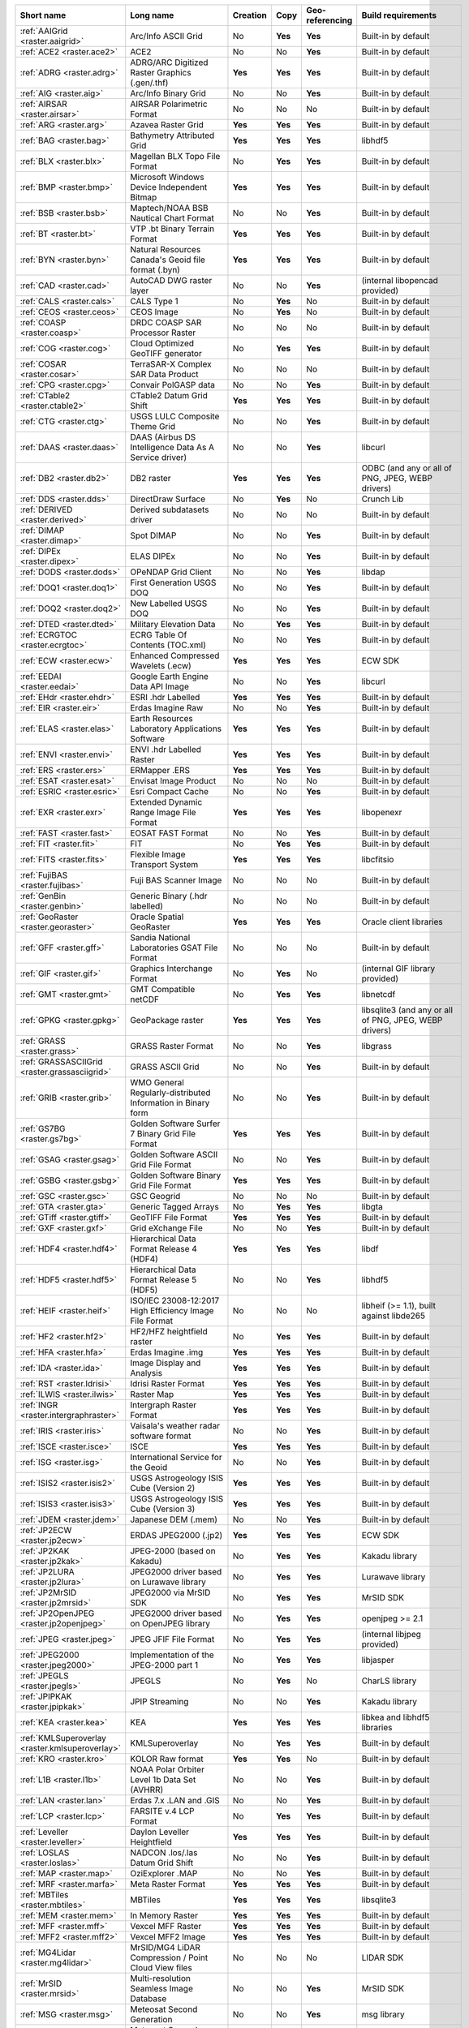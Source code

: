 .. raster_driver_summary:

..
  This file is generated by build_driver_summary.py. DO NOT EDIT !!!
  Do not put in git !!!
..
.. list-table::
   :widths: 10 35 10 10 10 25
   :header-rows: 1

   * - Short name
     - Long name
     - Creation
     - Copy
     - Geo-referencing
     - Build requirements
   * - :ref:`AAIGrid <raster.aaigrid>`
     - Arc/Info ASCII Grid
     - No
     - **Yes**
     - **Yes**
     - Built-in by default
   * - :ref:`ACE2 <raster.ace2>`
     - ACE2
     - No
     - No
     - **Yes**
     - Built-in by default
   * - :ref:`ADRG <raster.adrg>`
     - ADRG/ARC Digitized Raster Graphics (.gen/.thf)
     - **Yes**
     - **Yes**
     - **Yes**
     - Built-in by default
   * - :ref:`AIG <raster.aig>`
     - Arc/Info Binary Grid
     - No
     - No
     - **Yes**
     - Built-in by default
   * - :ref:`AIRSAR <raster.airsar>`
     - AIRSAR Polarimetric Format
     - No
     - No
     - No
     - Built-in by default
   * - :ref:`ARG <raster.arg>`
     - Azavea Raster Grid
     - **Yes**
     - **Yes**
     - **Yes**
     - Built-in by default
   * - :ref:`BAG <raster.bag>`
     - Bathymetry Attributed Grid
     - **Yes**
     - **Yes**
     - **Yes**
     - libhdf5
   * - :ref:`BLX <raster.blx>`
     - Magellan BLX Topo File Format
     - No
     - **Yes**
     - **Yes**
     - Built-in by default
   * - :ref:`BMP <raster.bmp>`
     - Microsoft Windows Device Independent Bitmap
     - **Yes**
     - **Yes**
     - **Yes**
     - Built-in by default
   * - :ref:`BSB <raster.bsb>`
     - Maptech/NOAA BSB Nautical Chart Format
     - No
     - No
     - **Yes**
     - Built-in by default
   * - :ref:`BT <raster.bt>`
     - VTP .bt Binary Terrain Format
     - **Yes**
     - **Yes**
     - **Yes**
     - Built-in by default
   * - :ref:`BYN <raster.byn>`
     - Natural Resources Canada's Geoid file format (.byn)
     - **Yes**
     - **Yes**
     - **Yes**
     - Built-in by default
   * - :ref:`CAD <raster.cad>`
     - AutoCAD DWG raster layer
     - No
     - No
     - **Yes**
     - (internal libopencad provided)
   * - :ref:`CALS <raster.cals>`
     - CALS Type 1
     - No
     - **Yes**
     - No
     - Built-in by default
   * - :ref:`CEOS <raster.ceos>`
     - CEOS Image
     - No
     - **Yes**
     - No
     - Built-in by default
   * - :ref:`COASP <raster.coasp>`
     -  DRDC COASP SAR Processor Raster
     - No
     - No
     - No
     - Built-in by default
   * - :ref:`COG <raster.cog>`
     - Cloud Optimized GeoTIFF generator
     - No
     - **Yes**
     - **Yes**
     - Built-in by default
   * - :ref:`COSAR <raster.cosar>`
     - TerraSAR-X Complex SAR Data Product
     - No
     - No
     - No
     - Built-in by default
   * - :ref:`CPG <raster.cpg>`
     - Convair PolGASP data
     - No
     - No
     - **Yes**
     - Built-in by default
   * - :ref:`CTable2 <raster.ctable2>`
     - CTable2 Datum Grid Shift
     - **Yes**
     - **Yes**
     - **Yes**
     - Built-in by default
   * - :ref:`CTG <raster.ctg>`
     - USGS LULC Composite Theme Grid
     - No
     - No
     - **Yes**
     - Built-in by default
   * - :ref:`DAAS <raster.daas>`
     - DAAS (Airbus DS Intelligence Data As A Service driver)
     - No
     - No
     - **Yes**
     - libcurl
   * - :ref:`DB2 <raster.db2>`
     - DB2 raster
     - **Yes**
     - **Yes**
     - **Yes**
     - ODBC (and any or all of PNG, JPEG, WEBP drivers)
   * - :ref:`DDS <raster.dds>`
     - DirectDraw Surface
     - No
     - **Yes**
     - No
     - Crunch Lib
   * - :ref:`DERIVED <raster.derived>`
     - Derived subdatasets driver
     - No
     - No
     - No
     - Built-in by default
   * - :ref:`DIMAP <raster.dimap>`
     - Spot DIMAP
     - No
     - No
     - **Yes**
     - Built-in by default
   * - :ref:`DIPEx <raster.dipex>`
     - ELAS DIPEx
     - No
     - No
     - **Yes**
     - Built-in by default
   * - :ref:`DODS <raster.dods>`
     - OPeNDAP Grid Client
     - No
     - No
     - **Yes**
     - libdap
   * - :ref:`DOQ1 <raster.doq1>`
     - First Generation USGS DOQ
     - No
     - No
     - **Yes**
     - Built-in by default
   * - :ref:`DOQ2 <raster.doq2>`
     - New Labelled USGS DOQ
     - No
     - No
     - **Yes**
     - Built-in by default
   * - :ref:`DTED <raster.dted>`
     - Military Elevation Data
     - No
     - **Yes**
     - **Yes**
     - Built-in by default
   * - :ref:`ECRGTOC <raster.ecrgtoc>`
     - ECRG Table Of Contents (TOC.xml)
     - No
     - No
     - **Yes**
     - Built-in by default
   * - :ref:`ECW <raster.ecw>`
     - Enhanced Compressed Wavelets (.ecw)
     - **Yes**
     - **Yes**
     - **Yes**
     - ECW SDK
   * - :ref:`EEDAI <raster.eedai>`
     - Google Earth Engine Data API Image
     - No
     - No
     - **Yes**
     - libcurl
   * - :ref:`EHdr <raster.ehdr>`
     - ESRI .hdr Labelled
     - **Yes**
     - **Yes**
     - **Yes**
     - Built-in by default
   * - :ref:`EIR <raster.eir>`
     - Erdas Imagine Raw
     - No
     - No
     - **Yes**
     - Built-in by default
   * - :ref:`ELAS <raster.elas>`
     - Earth Resources Laboratory Applications Software
     - **Yes**
     - **Yes**
     - **Yes**
     - Built-in by default
   * - :ref:`ENVI <raster.envi>`
     - ENVI .hdr Labelled Raster
     - **Yes**
     - **Yes**
     - **Yes**
     - Built-in by default
   * - :ref:`ERS <raster.ers>`
     - ERMapper .ERS
     - **Yes**
     - **Yes**
     - **Yes**
     - Built-in by default
   * - :ref:`ESAT <raster.esat>`
     - Envisat Image Product
     - No
     - No
     - No
     - Built-in by default
   * - :ref:`ESRIC <raster.esric>`
     - Esri Compact Cache
     - No
     - No
     - **Yes**
     - Built-in by default
   * - :ref:`EXR <raster.exr>`
     - Extended Dynamic Range Image File Format
     - **Yes**
     - **Yes**
     - **Yes**
     - libopenexr
   * - :ref:`FAST <raster.fast>`
     - EOSAT FAST Format
     - No
     - No
     - **Yes**
     - Built-in by default
   * - :ref:`FIT <raster.fit>`
     - FIT
     - No
     - **Yes**
     - **Yes**
     - Built-in by default
   * - :ref:`FITS <raster.fits>`
     - Flexible Image Transport System
     - **Yes**
     - **Yes**
     - **Yes**
     - libcfitsio
   * - :ref:`FujiBAS <raster.fujibas>`
     - Fuji BAS Scanner Image
     - No
     - No
     - No
     - Built-in by default
   * - :ref:`GenBin <raster.genbin>`
     - Generic Binary (.hdr labelled)
     - No
     - No
     - No
     - Built-in by default
   * - :ref:`GeoRaster <raster.georaster>`
     - Oracle Spatial GeoRaster
     - **Yes**
     - **Yes**
     - **Yes**
     - Oracle client libraries
   * - :ref:`GFF <raster.gff>`
     - Sandia National Laboratories GSAT File Format
     - No
     - No
     - No
     - Built-in by default
   * - :ref:`GIF <raster.gif>`
     - Graphics Interchange Format
     - No
     - **Yes**
     - No
     - (internal GIF library provided)
   * - :ref:`GMT <raster.gmt>`
     - GMT Compatible netCDF
     - No
     - **Yes**
     - **Yes**
     - libnetcdf
   * - :ref:`GPKG <raster.gpkg>`
     - GeoPackage raster
     - **Yes**
     - **Yes**
     - **Yes**
     - libsqlite3 (and any or all of PNG, JPEG, WEBP drivers)
   * - :ref:`GRASS <raster.grass>`
     - GRASS Raster Format
     - No
     - No
     - **Yes**
     - libgrass
   * - :ref:`GRASSASCIIGrid <raster.grassasciigrid>`
     - GRASS ASCII Grid
     - No
     - No
     - **Yes**
     - Built-in by default
   * - :ref:`GRIB <raster.grib>`
     - WMO General Regularly-distributed Information in Binary form
     - No
     - No
     - **Yes**
     - Built-in by default
   * - :ref:`GS7BG <raster.gs7bg>`
     - Golden Software Surfer 7 Binary Grid File Format
     - **Yes**
     - **Yes**
     - **Yes**
     - Built-in by default
   * - :ref:`GSAG <raster.gsag>`
     - Golden Software ASCII Grid File Format
     - No
     - No
     - **Yes**
     - Built-in by default
   * - :ref:`GSBG <raster.gsbg>`
     - Golden Software Binary Grid File Format
     - **Yes**
     - **Yes**
     - **Yes**
     - Built-in by default
   * - :ref:`GSC <raster.gsc>`
     - GSC Geogrid
     - No
     - No
     - No
     - Built-in by default
   * - :ref:`GTA <raster.gta>`
     - Generic Tagged Arrays
     - No
     - **Yes**
     - **Yes**
     - libgta
   * - :ref:`GTiff <raster.gtiff>`
     - GeoTIFF File Format
     - **Yes**
     - **Yes**
     - **Yes**
     - Built-in by default
   * - :ref:`GXF <raster.gxf>`
     - Grid eXchange File
     - No
     - No
     - **Yes**
     - Built-in by default
   * - :ref:`HDF4 <raster.hdf4>`
     - Hierarchical Data Format Release 4 (HDF4)
     - **Yes**
     - **Yes**
     - **Yes**
     - libdf
   * - :ref:`HDF5 <raster.hdf5>`
     - Hierarchical Data Format Release 5 (HDF5)
     - No
     - No
     - **Yes**
     - libhdf5
   * - :ref:`HEIF <raster.heif>`
     - ISO/IEC 23008-12:2017 High Efficiency Image File Format
     - No
     - No
     - No
     - libheif (>= 1.1), built against libde265
   * - :ref:`HF2 <raster.hf2>`
     - HF2/HFZ heightfield raster
     - No
     - **Yes**
     - **Yes**
     - Built-in by default
   * - :ref:`HFA <raster.hfa>`
     - Erdas Imagine .img
     - **Yes**
     - **Yes**
     - **Yes**
     - Built-in by default
   * - :ref:`IDA <raster.ida>`
     - Image Display and Analysis
     - **Yes**
     - **Yes**
     - **Yes**
     - Built-in by default
   * - :ref:`RST <raster.Idrisi>`
     - Idrisi Raster Format
     - **Yes**
     - **Yes**
     - **Yes**
     - Built-in by default
   * - :ref:`ILWIS <raster.ilwis>`
     - Raster Map
     - **Yes**
     - **Yes**
     - **Yes**
     - Built-in by default
   * - :ref:`INGR <raster.intergraphraster>`
     - Intergraph Raster Format
     - **Yes**
     - **Yes**
     - **Yes**
     - Built-in by default
   * - :ref:`IRIS <raster.iris>`
     - Vaisala's weather radar software format
     - No
     - No
     - **Yes**
     - Built-in by default
   * - :ref:`ISCE <raster.isce>`
     - ISCE
     - **Yes**
     - **Yes**
     - **Yes**
     - Built-in by default
   * - :ref:`ISG <raster.isg>`
     - International Service for the Geoid
     - No
     - No
     - **Yes**
     - Built-in by default
   * - :ref:`ISIS2 <raster.isis2>`
     - USGS Astrogeology ISIS Cube (Version 2)
     - **Yes**
     - **Yes**
     - **Yes**
     - Built-in by default
   * - :ref:`ISIS3 <raster.isis3>`
     - USGS Astrogeology ISIS Cube (Version 3)
     - **Yes**
     - **Yes**
     - **Yes**
     - Built-in by default
   * - :ref:`JDEM <raster.jdem>`
     - Japanese DEM (.mem)
     - No
     - No
     - **Yes**
     - Built-in by default
   * - :ref:`JP2ECW <raster.jp2ecw>`
     - ERDAS JPEG2000 (.jp2)
     - **Yes**
     - **Yes**
     - **Yes**
     - ECW SDK
   * - :ref:`JP2KAK <raster.jp2kak>`
     - JPEG-2000 (based on Kakadu)
     - No
     - **Yes**
     - **Yes**
     - Kakadu library
   * - :ref:`JP2LURA <raster.jp2lura>`
     - JPEG2000 driver based on Lurawave library
     - No
     - **Yes**
     - **Yes**
     - Lurawave library
   * - :ref:`JP2MrSID <raster.jp2mrsid>`
     - JPEG2000 via MrSID SDK
     - No
     - **Yes**
     - **Yes**
     - MrSID SDK
   * - :ref:`JP2OpenJPEG <raster.jp2openjpeg>`
     - JPEG2000 driver based on OpenJPEG library
     - No
     - **Yes**
     - **Yes**
     - openjpeg >= 2.1
   * - :ref:`JPEG <raster.jpeg>`
     - JPEG JFIF File Format
     - No
     - **Yes**
     - **Yes**
     - (internal libjpeg provided)
   * - :ref:`JPEG2000 <raster.jpeg2000>`
     - Implementation of the JPEG-2000 part 1
     - No
     - **Yes**
     - **Yes**
     - libjasper
   * - :ref:`JPEGLS <raster.jpegls>`
     - JPEGLS
     - No
     - **Yes**
     - No
     - CharLS library
   * - :ref:`JPIPKAK <raster.jpipkak>`
     - JPIP Streaming
     - No
     - No
     - **Yes**
     - Kakadu library
   * - :ref:`KEA <raster.kea>`
     - KEA
     - **Yes**
     - **Yes**
     - **Yes**
     - libkea and libhdf5 libraries
   * - :ref:`KMLSuperoverlay <raster.kmlsuperoverlay>`
     - KMLSuperoverlay
     - No
     - **Yes**
     - **Yes**
     - Built-in by default
   * - :ref:`KRO <raster.kro>`
     - KOLOR Raw format
     - **Yes**
     - **Yes**
     - No
     - Built-in by default
   * - :ref:`L1B <raster.l1b>`
     - NOAA Polar Orbiter Level 1b Data Set (AVHRR)
     - No
     - No
     - **Yes**
     - Built-in by default
   * - :ref:`LAN <raster.lan>`
     - Erdas 7.x .LAN and .GIS
     - No
     - No
     - **Yes**
     - Built-in by default
   * - :ref:`LCP <raster.lcp>`
     - FARSITE v.4 LCP Format
     - No
     - **Yes**
     - **Yes**
     - Built-in by default
   * - :ref:`Leveller <raster.leveller>`
     - Daylon Leveller Heightfield
     - **Yes**
     - **Yes**
     - **Yes**
     - Built-in by default
   * - :ref:`LOSLAS <raster.loslas>`
     - NADCON .los/.las Datum Grid Shift
     - No
     - No
     - **Yes**
     - Built-in by default
   * - :ref:`MAP <raster.map>`
     - OziExplorer .MAP
     - No
     - No
     - **Yes**
     - Built-in by default
   * - :ref:`MRF <raster.marfa>`
     - Meta Raster Format
     - **Yes**
     - **Yes**
     - **Yes**
     - Built-in by default
   * - :ref:`MBTiles <raster.mbtiles>`
     - MBTiles
     - **Yes**
     - **Yes**
     - **Yes**
     - libsqlite3
   * - :ref:`MEM <raster.mem>`
     - In Memory Raster
     - **Yes**
     - **Yes**
     - **Yes**
     - Built-in by default
   * - :ref:`MFF <raster.mff>`
     - Vexcel MFF Raster
     - **Yes**
     - **Yes**
     - **Yes**
     - Built-in by default
   * - :ref:`MFF2 <raster.mff2>`
     - Vexcel MFF2 Image
     - **Yes**
     - **Yes**
     - **Yes**
     - Built-in by default
   * - :ref:`MG4Lidar <raster.mg4lidar>`
     - MrSID/MG4 LiDAR Compression / Point Cloud View files
     - No
     - No
     - No
     - LIDAR SDK
   * - :ref:`MrSID <raster.mrsid>`
     - Multi-resolution Seamless Image Database
     - No
     - No
     - **Yes**
     - MrSID SDK
   * - :ref:`MSG <raster.msg>`
     - Meteosat Second Generation
     - No
     - No
     - **Yes**
     - msg library
   * - :ref:`MSGN <raster.msgn>`
     - Meteosat Second Generation (MSG) Native Archive Format (.nat)
     - No
     - No
     - **Yes**
     - Built-in by default
   * - :ref:`NDF <raster.ndf>`
     - NLAPS Data Format
     - No
     - No
     - **Yes**
     - Built-in by default
   * - :ref:`netCDF <raster.netcdf>`
     - NetCDF: Network Common Data Form
     - **Yes**
     - **Yes**
     - **Yes**
     - libnetcdf
   * - :ref:`NGSGEOID <raster.ngsgeoid>`
     - NOAA NGS Geoid Height Grids
     - No
     - No
     - **Yes**
     - Built-in by default
   * - :ref:`NGW <raster.ngw>`
     - NextGIS Web
     - No
     - No
     - **Yes**
     - libcurl
   * - :ref:`NITF <raster.nitf>`
     - National Imagery Transmission Format
     - **Yes**
     - **Yes**
     - **Yes**
     - Built-in by default
   * - :ref:`NTv2 <raster.ntv2>`
     - NTv2 Datum Grid Shift
     - **Yes**
     - **Yes**
     - **Yes**
     - Built-in by default
   * - :ref:`NWT_GRD <raster.nwtgrd>`
     - Northwood/Vertical Mapper File Format
     - **Yes**
     - **Yes**
     - **Yes**
     - Built-in by default
   * - :ref:`NWT_GRC <raster.nwtgrd>`
     - Northwood/Vertical Mapper File Format
     - **Yes**
     - **Yes**
     - **Yes**
     - Built-in by default
   * - :ref:`OGCAPI <raster.ogcapi>`
     - OGC API Tiles / Maps / Coverage
     - No
     - No
     - **Yes**
     - libcurl
   * - :ref:`OZI <raster.ozi>`
     - OZF2/OZFX3 raster
     - No
     - No
     - **Yes**
     - Built-in by default
   * - :ref:`JAXAPALSAR <raster.palsar>`
     - JAXA PALSAR Processed Products
     - No
     - No
     - **Yes**
     - Built-in by default
   * - :ref:`PAux <raster.paux>`
     - PCI .aux Labelled Raw Format
     - **Yes**
     - **Yes**
     - No
     - Built-in by default
   * - :ref:`PCIDSK <raster.pcidsk>`
     - PCI Geomatics Database File
     - **Yes**
     - **Yes**
     - **Yes**
     - Built-in by default
   * - :ref:`PCRaster <raster.pcraster>`
     - PCRaster raster file format
     - **Yes**
     - **Yes**
     - **Yes**
     - (internal libcf provided)
   * - :ref:`PDF <raster.pdf>`
     - Geospatial PDF
     - No
     - **Yes**
     - **Yes**
     - none for write support, Poppler/PoDoFo/PDFium for read support
   * - :ref:`PDS <raster.pds>`
     - Planetary Data System v3
     - No
     - No
     - **Yes**
     - Built-in by default
   * - :ref:`PDS4 <raster.pds4>`
     - NASA Planetary Data System (Version 4)
     - **Yes**
     - **Yes**
     - **Yes**
     - Built-in by default
   * - :ref:`PLMosaic <raster.plmosaic>`
     - PLMosaic (Planet Labs Mosaics API)
     - No
     - No
     - **Yes**
     - libcurl
   * - :ref:`PNG <raster.png>`
     - Portable Network Graphics
     - No
     - **Yes**
     - **Yes**
     - Built-in by default
   * - :ref:`PNM <raster.pnm>`
     - Netpbm (.pgm, .ppm)
     - No
     - **Yes**
     - No
     - Built-in by default
   * - :ref:`PostGISRaster <raster.postgisraster>`
     - PostGIS Raster driver
     - No
     - **Yes**
     - **Yes**
     - PostgreSQL library
   * - :ref:`PRF <raster.prf>`
     - PHOTOMOD Raster File
     - No
     - No
     - No
     - Built-in by default
   * - :ref:`R <raster.r>`
     - R Object Data Store
     - No
     - **Yes**
     - No
     - Built-in by default
   * - :ref:`Rasdaman <raster.rasdaman>`
     - Rasdaman GDAL driver
     - No
     - No
     - No
     - raslib
   * - :ref:`Rasterlite <raster.rasterlite>`
     - Rasters in SQLite DB
     - No
     - **Yes**
     - **Yes**
     - libsqlite3
   * - :ref:`SQLite <raster.rasterlite2>`
     - Rasters in SQLite DB
     - No
     - **Yes**
     - **Yes**
     - libsqlite3, librasterlite2, libspatialite
   * - :ref:`RDA <raster.rda>`
     - RDA (DigitalGlobe Raster Data Access)
     - No
     - No
     - **Yes**
     - libcurl
   * - :ref:`RDB <raster.rdb>`
     - *RIEGL* Database
     - No
     - No
     - **Yes**
     - rdblib >= 2.2.0.
   * - :ref:`RIK <raster.rik>`
     - Swedish Grid Maps
     - No
     - No
     - **Yes**
     - (internal zlib is used if necessary)
   * - :ref:`RMF <raster.rmf>`
     - Raster Matrix Format
     - **Yes**
     - **Yes**
     - **Yes**
     - Built-in by default
   * - :ref:`ROI_PAC <raster.roi_pac>`
     - ROI_PAC
     - **Yes**
     - **Yes**
     - **Yes**
     - Built-in by default
   * - :ref:`RPFTOC <raster.rpftoc>`
     - Raster Product Format/RPF (a.toc)
     - No
     - No
     - **Yes**
     - Built-in by default
   * - :ref:`RRASTER <raster.rraster>`
     - R Raster
     - **Yes**
     - **Yes**
     - **Yes**
     - Built-in by default
   * - :ref:`RS2 <raster.rs2>`
     - RadarSat 2 XML Product
     - No
     - No
     - **Yes**
     - Built-in by default
   * - :ref:`SAFE <raster.safe>`
     - Sentinel-1 SAFE XML Product
     - No
     - No
     - **Yes**
     - Built-in by default
   * - :ref:`SAR_CEOS <raster.sar_ceos>`
     - CEOS SAR Image
     - No
     - No
     - **Yes**
     - Built-in by default
   * - :ref:`SAGA <raster.sdat>`
     - SAGA GIS Binary Grid File Format
     - **Yes**
     - **Yes**
     - **Yes**
     - Built-in by default
   * - :ref:`SDTS <raster.sdts>`
     - USGS SDTS DEM
     - No
     - No
     - **Yes**
     - Built-in by default
   * - :ref:`SENTINEL2 <raster.sentinel2>`
     - Sentinel-2 Products
     - No
     - No
     - **Yes**
     - Built-in by default
   * - :ref:`SGI <raster.sgi>`
     - SGI Image Format
     - **Yes**
     - **Yes**
     - No
     - Built-in by default
   * - :ref:`SIGDEM <raster.sigdem>`
     - Scaled Integer Gridded DEM
     - No
     - **Yes**
     - **Yes**
     - Built-in by default
   * - :ref:`SNODAS <raster.snodas>`
     - Snow Data Assimilation System
     - No
     - No
     - **Yes**
     - Built-in by default
   * - :ref:`SRP <raster.srp>`
     - Standard Product Format (ASRP/USRP) (.gen)
     - No
     - No
     - **Yes**
     - Built-in by default
   * - :ref:`SRTMHGT <raster.srtmhgt>`
     - SRTM HGT Format
     - No
     - No
     - **Yes**
     - Built-in by default
   * - :ref:`STACIT <raster.stacit>`
     - Spatio-Temporal Asset Catalog Items
     - No
     - No
     - No
     - Built-in by default
   * - :ref:`STACTA <raster.stacta>`
     - Spatio-Temporal Asset Catalog Tiled Assets
     - No
     - No
     - No
     - Built-in by default
   * - :ref:`Terragen <raster.terragen>`
     - Terragen™ Terrain File
     - **Yes**
     - **Yes**
     - **Yes**
     - Built-in by default
   * - :ref:`TGA <raster.tga>`
     - TARGA Image File Format
     - No
     - No
     - No
     - Built-in by default
   * - :ref:`TIL <raster.til>`
     - EarthWatch/DigitalGlobe .TIL
     - No
     - No
     - **Yes**
     - Built-in by default
   * - :ref:`TileDB <raster.tiledb>`
     - TileDB
     - **Yes**
     - **Yes**
     - **Yes**
     - TileDB
   * - :ref:`TSX <raster.tsx>`
     -  TerraSAR-X Product
     - No
     - No
     - **Yes**
     - Built-in by default
   * - :ref:`USGSDEM <raster.usgsdem>`
     - USGS ASCII DEM (and CDED)
     - **Yes**
     - No
     - **Yes**
     - Built-in by default
   * - :ref:`VICAR <raster.vicar>`
     - VICAR
     - **Yes**
     - **Yes**
     - **Yes**
     - Built-in by default
   * - :ref:`VRT <raster.vrt>`
     - GDAL Virtual Format
     - **Yes**
     - **Yes**
     - **Yes**
     - Built-in by default
   * - :ref:`WCS <raster.wcs>`
     - OGC Web Coverage Service
     - No
     - No
     - **Yes**
     - libcurl
   * - :ref:`WEBP <raster.webp>`
     - WEBP
     - No
     - **Yes**
     - No
     - libwebp
   * - :ref:`WMS <raster.wms>`
     - Web Map Services
     - No
     - **Yes**
     - **Yes**
     - libcurl
   * - :ref:`WMTS <raster.wmts>`
     - OGC Web Map Tile Service
     - No
     - No
     - **Yes**
     - libcurl
   * - :ref:`XPM <raster.xpm>`
     - X11 Pixmap
     - No
     - **Yes**
     - No
     - Built-in by default
   * - :ref:`XYZ <raster.xyz>`
     - ASCII Gridded XYZ
     - No
     - **Yes**
     - **Yes**
     - Built-in by default
   * - :ref:`Zarr <raster.zarr>`
     - Zarr
     - **Yes**
     - No
     - **Yes**
     - Built-in by default, but liblz4, libxz (lzma), libzstd and libblosc
   * - :ref:`ZMAP <raster.zmap>`
     - ZMap Plus Grid
     - No
     - **Yes**
     - **Yes**
     - Built-in by default
